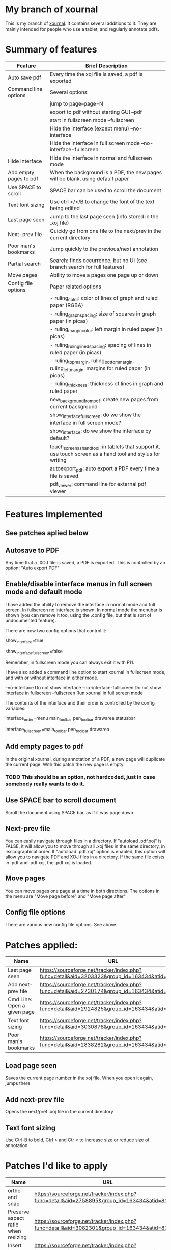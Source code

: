 * My branch of xournal

This is my branch of [[http://xournal.sourceforge.net][xournal]]. It contains several additions to
it. They are mainly intended for people who use a tablet, and
regularly annotate pdfs.

* Summary of features

|------------------------+---------------------------------------------------------------------------------------------------------------|
| Feature                | Brief Description                                                                                             |
|------------------------+---------------------------------------------------------------------------------------------------------------|
| Auto save pdf          | Every time the xoj file is saved, a pdf is exported                                                           |
| Command line options   | Several options:                                                                                              |
|                        | jump to page--page=N                                                                                          |
|                        | export to pdf without starting GUI --pdf                                                                      |
|                        | start in fullscreen mode --fullscreen                                                                         |
|                        | Hide the interface (except menu) --no-interface                                                               |
|                        | Hide the interface in full screen mode --no-interface-fullscreen                                              |
| Hide Interface         | Hide the interface in normal and fullscreen mode                                                              |
| Add empty pages to pdf | When the background is a PDF, the new pages will be blank, using default paper                                |
| Use SPACE to scroll    | SPACE bar can be used to scroll the document                                                                  |
| Text font sizing       | Use ctrl >/</B to change the font of the text being edited                                                    |
| Last page seen         | Jump to the last page seen (info stored in the .xoj file)                                                     |
| Next-prev file         | Quickly go from one file to the next/prev in the current directory                                            |
| Poor man's bookmarks   | Jump quickly to the previous/next annotation                                                                  |
| Partial search         | Search: finds occurrence, but no  UI (see branch search for full features)                                    |
| Move pages             | Ability to move a pages one page up or down                                                                   |
| Config file options    | Paper related options                                                                                         |
|                        | - ruling_color: color of lines of graph and ruled paper (RGBA)                                                |
|                        | - ruling_graph_spacing: size of squares in graph paper (in picas)                                             |
|                        | - ruling_margin_color: left margin in ruled paper (in picas)                                                  |
|                        | - ruling_ruling_lined_spacing: spacing of lines in ruled paper (in picas)                                     |
|                        | - ruling_top_margin, ruling_bottom_margin, ruling_left_margin: margins for ruled paper (in picas)             |
|                        | - ruling_thickness: thickness of lines in graph and ruled paper                                               |
|                        | new_background_from_pdf: create new pages from current background                                             |
|                        | show_interface_fullscreen: do we show the interface in full screen mode?                                      |
|                        | show_interface: do we show the interface by default?                                                          |
|                        | touch_screen_as_hand_tool: in tablets that support it, use touch screen as a hand tool and stylus for writing |
|                        | autoexport_pdf: auto export a PDF every time a file is saved                                                  |
|                        | pdf_viewer: command line for external pdf viewer                                                              |
|------------------------+---------------------------------------------------------------------------------------------------------------|

* Features Implemented

** See patches aplied below

** Autosave to PDF

 Any time that a .XOJ file is saved, a PDF is exported. This is
 controlled by an option: "Auto export PDF"

** Enable/disable interface menus in full screen mode and default mode

I have added the ability to remove the interface in normal mode and
full screen. In fullscreen no interface is shown.  In normal mode the
menubar is shown (you can remove it too, using the .config file, but
that is sort of undocumented feature).

There are now two config options that control it:

  # show interface in normal mode (true/false)
  show_interface=true
  # show interface in full screen mode (true/false)
  show_interface_fullscreen=false

Remember, in fullscreen mode you can always exit it with F11.

I have also added a command line option to start xournal in fullscreen mode, and with or without interface in
either mode.

  --no-interface                Do not show interface
  --no-interface-fullscreen     Do not show interface in fullscreen 
  --fullscreen                  Run xournal in full screen mode

The contents of the interface and their order is controlled by the config variables:

   # interface components from top to bottom
   # valid values: drawarea menu main_toolbar pen_toolbar statusbar
  interface_order=menu main_toolbar pen_toolbar drawarea statusbar
   # interface components in fullscreen mode, from top to bottom
   interface_fullscreen=main_toolbar pen_toolbar drawarea

** Add empty pages to pdf

In the original xournal, during annotation of a PDF, a new page will
duplicate the current page. With this patch the new page is
empty. 

*** TODO This should be an option, not hardcoded, just in case somebody really wants to do it.

** Use SPACE bar to scroll document

Scroll the document using SPACE bar, as if it was page down.

** Next-prev file

You can easily navigate through files in a directory. If "autoload
.pdf.xoj" is FALSE, it will allow you to move through all .xoj files
in the same directory, in lexicographical order.  If "autoload
.pdf.xoj" option is enabled, this option will allow you to navigate
PDF and XOJ files in a directory. If the same file exists in .pdf and
.pdf.xoj, the .pdf.xoj is loaded.

** Move pages

You can move pages one page at a time in both directions. The options
in the menu are "Move page before" and "Move page after"

** Config file options

There are various new config file options. See above.

* Patches applied:

|-----------------------------+-----------------------------------------------------------------------------------------------|
| Name                        | URL                                                                                           |
|-----------------------------+-----------------------------------------------------------------------------------------------|
| Last page seen              | https://sourceforge.net/tracker/index.php?func=detail&aid=3203323&group_id=163434&atid=827735 |
| Add next-prev file          | https://sourceforge.net/tracker/index.php?func=detail&aid=2730174&group_id=163434&atid=827735 |
| Cmd Line: Open a given page | https://sourceforge.net/tracker/index.php?func=detail&aid=2924825&group_id=163434&atid=827735 |
| Text font sizing            | https://sourceforge.net/tracker/index.php?func=detail&aid=3030878&group_id=163434&atid=827735 |
| Poor man's bookmarks        | https://sourceforge.net/tracker/index.php?func=detail&aid=2838282&group_id=163434&atid=827735 |
|-----------------------------+-----------------------------------------------------------------------------------------------|

** Load page seen

 Saves the current page number in the xoj file. When you open it
 again, jumps there

** Add next-prev file

Opens the next/pref .xoj file  in the current directory

** Text font sizing

Use Ctrl-B to bold, Ctrl > and Ctr < to increase size or reduce size
of annotation

* Patches I'd like to apply

|-------------------------------------+-----------------------------------------------------------------------------------------------|
| Name                                | URL                                                                                           |
|-------------------------------------+-----------------------------------------------------------------------------------------------|
| ortho and snap                      | https://sourceforge.net/tracker/index.php?func=detail&aid=2758895&group_id=163434&atid=827735 |
| Preserve aspect ratio when resizing | https://sourceforge.net/tracker/index.php?func=detail&aid=3082301&group_id=163434&atid=827735 |
| Insert images                       | https://sourceforge.net/tracker/index.php?func=detail&aid=2890925&group_id=163434&atid=827735 |
| Check this out                      | https://sourceforge.net/tracker/index.php?func=detail&aid=3073179&group_id=163434&atid=827735 |
| Multi-page view and Lasso           | https://sourceforge.net/tracker/index.php?func=detail&aid=2679096&group_id=163434&atid=827735 |
|-------------------------------------+-----------------------------------------------------------------------------------------------|
* Branches

The following are current branches with different experimental features:


- master: the main branch with my code and many extra features (should
  be stable)
- upstream:  denis code, reflecting his CVS repository
- debian:    ubuntu xournal packages

- search:    implements search, basically completed (needs testing)
- bookmarks: implements basic bookmarks (needs work)
- leo:       implements improved image handling (needs testing, needs
             to be rebased)
- multipage: implements dual page view (buggy, needs work)

